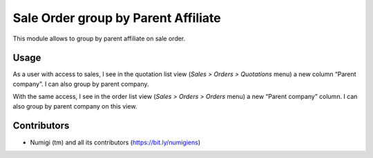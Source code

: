 Sale Order group by Parent Affiliate
====================================
This module allows to group by parent affiliate on sale order.

Usage
-----
As a user with access to sales, I see in the quotation list view (`Sales > Orders > Quotations` menu) a new column “Parent company”.
I can also group by parent company.

.. image:: static/description/quotation_parent_company.png

With the same access, I see in the order list view (`Sales > Orders > Orders` menu) a new “Parent company” column.
I can also group by parent company on this view.

.. image:: static/description/order_parent_company.png

Contributors
------------
* Numigi (tm) and all its contributors (https://bit.ly/numigiens)
